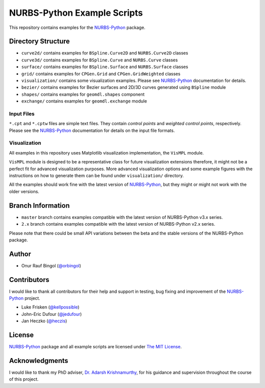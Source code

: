 NURBS-Python Example Scripts
^^^^^^^^^^^^^^^^^^^^^^^^^^^^

This repository contains examples for the NURBS-Python_ package.

Directory Structure
===================

* ``curve2d/`` contains examples for ``BSpline.Curve2D`` and ``NURBS.Curve2D`` classes
* ``curve3d/`` contains examples for ``BSpline.Curve`` and ``NURBS.Curve`` classes
* ``surface/`` contains examples for ``BSpline.Surface`` and ``NURBS.Surface`` classes
* ``grid/`` contains examples for ``CPGen.Grid`` and ``CPGen.GridWeighted`` classes
* ``visualization/`` contains some visualization examples. Please see NURBS-Python_ documentation for details.
* ``bezier/`` contains examples for Bezier surfaces and 2D/3D curves generated using ``BSpline`` module
* ``shapes/`` contains examples for ``geomdl.shapes`` component
* ``exchange/`` contains examples for ``geomdl.exchange`` module

Input Files
-----------

``*.cpt`` and ``*.cptw`` files are simple text files. They contain *control points* and *weighted control points*,
respectively. Please see the NURBS-Python_ documentation for details on the input file formats.

Visualization
-------------

All examples in this repository uses Matplotlib visualization implementation, the ``VisMPL`` module.

``VisMPL`` module is designed to be a representative class for future visualization extensions therefore,
it might not be a perfect fit for advanced visualization purposes. More advanced visualization options and some
example figures with the instructions on how to generate them can be found under ``visualization/`` directory.

All the examples should work fine with the latest version of NURBS-Python_, but they might or might not work with the
older versions.

Branch Information
==================

* ``master`` branch contains examples compatible with the latest version of NURBS-Python v3.x series.
* ``2.x`` branch contains examples compatible with the latest version of NURBS-Python v2.x series.

Please note that there could be small API variations between the beta and the stable versions of the NURBS-Python
package.

Author
======

* Onur Rauf Bingol (`@orbingol <https://github.com/orbingol>`_)

Contributors
============

I would like to thank all contributors for their help and support in testing, bug fixing and improvement of the NURBS-Python_
project.

* Luke Frisken (`@kellpossible <https://github.com/kellpossible>`_)
* John-Eric Dufour (`@jedufour <https://github.com/jedufour>`_)
* Jan Heczko (`@heczis <https://github.com/heczis>`_)

License
=======

NURBS-Python_ package and all example scripts are licensed under `The MIT License <LICENSE>`_.

Acknowledgments
===============

I would like to thank my PhD adviser, `Dr. Adarsh Krishnamurthy <https://www.me.iastate.edu/faculty/?user_page=adarsh>`_,
for his guidance and supervision throughout the course of this project.


.. _NURBS-Python: https://github.com/orbingol/NURBS-Python
